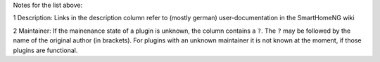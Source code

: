 
Notes for the list above:

1 Description: Links in the description column refer to (mostly german) user-documentation in the SmartHomeNG wiki

2 Maintainer: If the mainenance state of a plugin is unknown, the column contains a ``?``.  The ``?`` may be followed by the name of the original author (in brackets). For plugins with an unknown maintainer it is not known at the moment, if those plugins are functional. 
  
